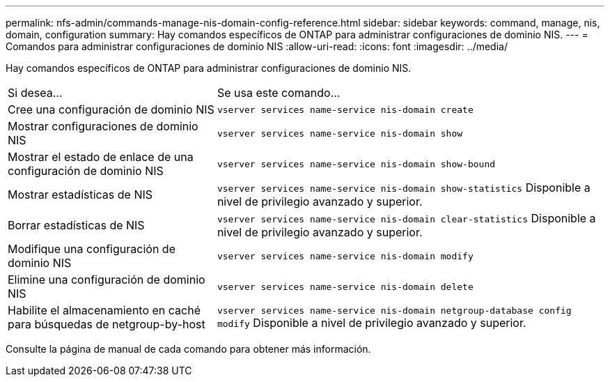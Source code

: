 ---
permalink: nfs-admin/commands-manage-nis-domain-config-reference.html 
sidebar: sidebar 
keywords: command, manage, nis, domain, configuration 
summary: Hay comandos específicos de ONTAP para administrar configuraciones de dominio NIS. 
---
= Comandos para administrar configuraciones de dominio NIS
:allow-uri-read: 
:icons: font
:imagesdir: ../media/


[role="lead"]
Hay comandos específicos de ONTAP para administrar configuraciones de dominio NIS.

[cols="35,65"]
|===


| Si desea... | Se usa este comando... 


 a| 
Cree una configuración de dominio NIS
 a| 
`vserver services name-service nis-domain create`



 a| 
Mostrar configuraciones de dominio NIS
 a| 
`vserver services name-service nis-domain show`



 a| 
Mostrar el estado de enlace de una configuración de dominio NIS
 a| 
`vserver services name-service nis-domain show-bound`



 a| 
Mostrar estadísticas de NIS
 a| 
`vserver services name-service nis-domain show-statistics` Disponible a nivel de privilegio avanzado y superior.



 a| 
Borrar estadísticas de NIS
 a| 
`vserver services name-service nis-domain clear-statistics` Disponible a nivel de privilegio avanzado y superior.



 a| 
Modifique una configuración de dominio NIS
 a| 
`vserver services name-service nis-domain modify`



 a| 
Elimine una configuración de dominio NIS
 a| 
`vserver services name-service nis-domain delete`



 a| 
Habilite el almacenamiento en caché para búsquedas de netgroup-by-host
 a| 
`vserver services name-service nis-domain netgroup-database config modify` Disponible a nivel de privilegio avanzado y superior.

|===
Consulte la página de manual de cada comando para obtener más información.
